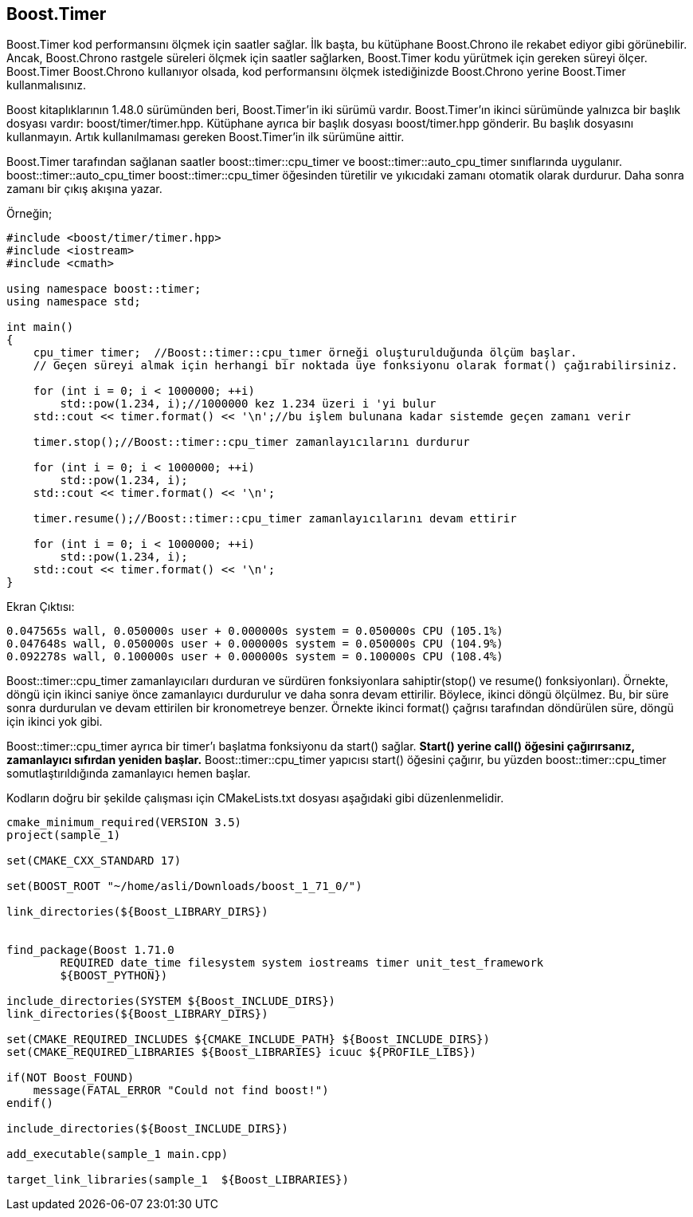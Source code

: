 == Boost.Timer


Boost.Timer kod performansını ölçmek için saatler sağlar. İlk başta, bu kütüphane Boost.Chrono ile rekabet ediyor gibi görünebilir. Ancak, Boost.Chrono rastgele süreleri ölçmek için saatler sağlarken, Boost.Timer kodu yürütmek için gereken süreyi ölçer. Boost.Timer Boost.Chrono kullanıyor olsada, kod performansını ölçmek istediğinizde Boost.Chrono yerine Boost.Timer kullanmalısınız.

Boost kitaplıklarının 1.48.0 sürümünden beri, Boost.Timer'in iki sürümü vardır. Boost.Timer'ın ikinci sürümünde yalnızca bir başlık dosyası vardır: boost/timer/timer.hpp. Kütüphane ayrıca bir başlık dosyası boost/timer.hpp gönderir. Bu başlık dosyasını kullanmayın. Artık kullanılmaması gereken Boost.Timer'in ilk sürümüne aittir.

Boost.Timer tarafından sağlanan saatler boost::timer::cpu_timer ve boost::timer::auto_cpu_timer sınıflarında uygulanır. boost::timer::auto_cpu_timer boost::timer::cpu_timer öğesinden türetilir ve yıkıcıdaki zamanı otomatik olarak durdurur. Daha sonra zamanı bir çıkış akışına yazar.

Örneğin;

[source,c++]
----
#include <boost/timer/timer.hpp>
#include <iostream>
#include <cmath>

using namespace boost::timer;
using namespace std;

int main()
{
    cpu_timer timer;  //Boost::timer::cpu_tımer örneği oluşturulduğunda ölçüm başlar.
    // Geçen süreyi almak için herhangi bir noktada üye fonksiyonu olarak format() çağırabilirsiniz.
    
    for (int i = 0; i < 1000000; ++i)
        std::pow(1.234, i);//1000000 kez 1.234 üzeri i 'yi bulur
    std::cout << timer.format() << '\n';//bu işlem bulunana kadar sistemde geçen zamanı verir

    timer.stop();//Boost::timer::cpu_timer zamanlayıcılarını durdurur

    for (int i = 0; i < 1000000; ++i)
        std::pow(1.234, i);
    std::cout << timer.format() << '\n';

    timer.resume();//Boost::timer::cpu_timer zamanlayıcılarını devam ettirir

    for (int i = 0; i < 1000000; ++i)
        std::pow(1.234, i);
    std::cout << timer.format() << '\n';
}
----

Ekran Çıktısı:
 
  0.047565s wall, 0.050000s user + 0.000000s system = 0.050000s CPU (105.1%)
  0.047648s wall, 0.050000s user + 0.000000s system = 0.050000s CPU (104.9%)
  0.092278s wall, 0.100000s user + 0.000000s system = 0.100000s CPU (108.4%)
 
 
Boost::timer::cpu_timer zamanlayıcıları durduran ve sürdüren  fonksiyonlara sahiptir(stop() ve resume() fonksiyonları). Örnekte, döngü için ikinci saniye önce zamanlayıcı durdurulur ve daha sonra devam ettirilir. Böylece, ikinci döngü ölçülmez. Bu, bir süre sonra durdurulan ve devam ettirilen bir kronometreye benzer. Örnekte ikinci format() çağrısı tarafından döndürülen süre, döngü için ikinci yok gibi.

Boost::timer::cpu_timer ayrıca bir timer'ı başlatma fonksiyonu da start() sağlar. *Start() yerine call() öğesini çağırırsanız, zamanlayıcı sıfırdan yeniden başlar.* Boost::timer::cpu_timer yapıcısı start() öğesini çağırır, bu yüzden boost::timer::cpu_timer somutlaştırıldığında zamanlayıcı hemen başlar.

Kodların doğru bir şekilde çalışması için CMakeLists.txt dosyası aşağıdaki gibi düzenlenmelidir.

[source,c++]
----
cmake_minimum_required(VERSION 3.5)
project(sample_1)

set(CMAKE_CXX_STANDARD 17)

set(BOOST_ROOT "~/home/asli/Downloads/boost_1_71_0/")

link_directories(${Boost_LIBRARY_DIRS})


find_package(Boost 1.71.0
        REQUIRED date_time filesystem system iostreams timer unit_test_framework
        ${BOOST_PYTHON})

include_directories(SYSTEM ${Boost_INCLUDE_DIRS})
link_directories(${Boost_LIBRARY_DIRS})

set(CMAKE_REQUIRED_INCLUDES ${CMAKE_INCLUDE_PATH} ${Boost_INCLUDE_DIRS})
set(CMAKE_REQUIRED_LIBRARIES ${Boost_LIBRARIES} icuuc ${PROFILE_LIBS})

if(NOT Boost_FOUND)
    message(FATAL_ERROR "Could not find boost!")
endif()

include_directories(${Boost_INCLUDE_DIRS})

add_executable(sample_1 main.cpp)

target_link_libraries(sample_1  ${Boost_LIBRARIES})
----

